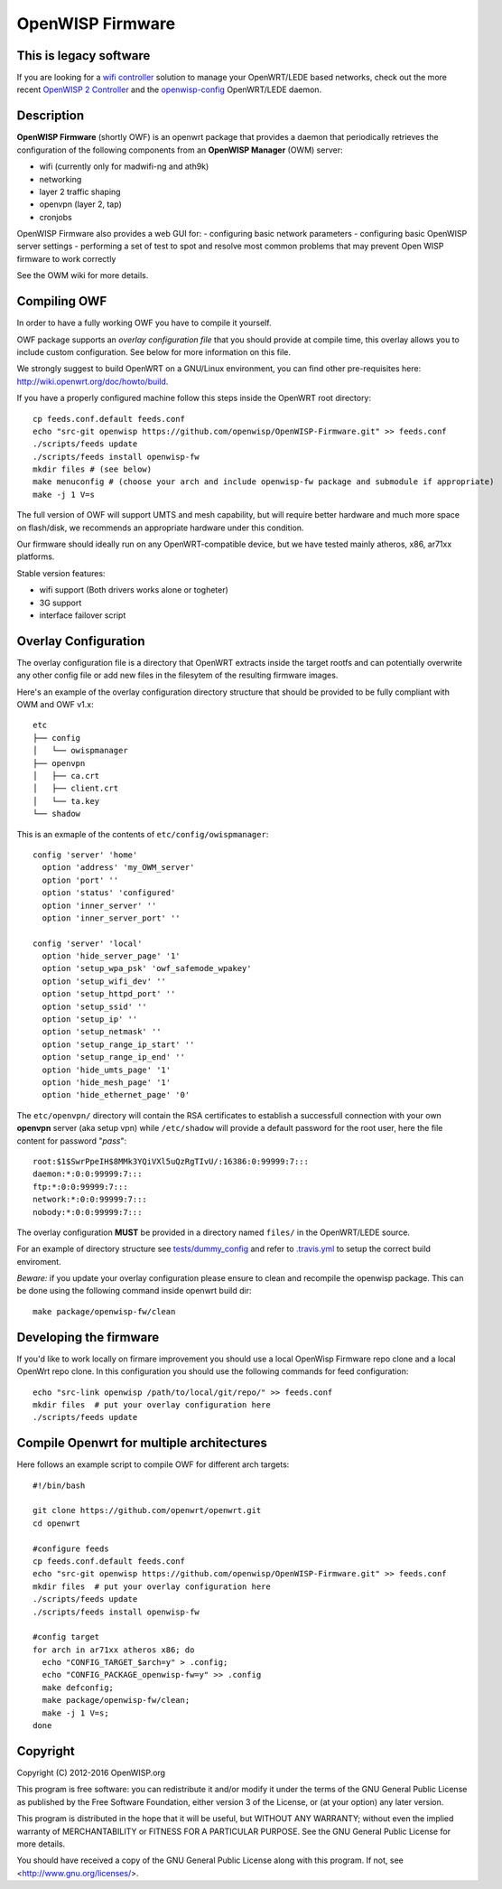 =================
OpenWISP Firmware
=================

.. image:: http://img.shields.io/github/release/openwisp/OpenWISP-Firmware.svg
    :target: https://github.com/openwisp/OpenWISP-Firmware/releases

.. image:: https://travis-ci.org/openwisp/OpenWISP-Firmware.svg?branch=master
    :target: https://travis-ci.org/openwisp/OpenWISP-Firmware

This is legacy software
-----------------------

If you are looking for a `wifi controller <http://openwisp.org/whatis.html>`_ solution to manage your OpenWRT/LEDE based networks, check out the more recent
`OpenWISP 2 Controller <https://github.com/openwisp/ansible-openwisp2>`_ and the
`openwisp-config <https://github.com/openwisp/openwisp-config>`_ OpenWRT/LEDE daemon.

Description
-----------

**OpenWISP Firmware** (shortly OWF) is an openwrt package that provides a daemon
that periodically retrieves the configuration of the following components
from an **OpenWISP Manager** (OWM) server:

- wifi (currently only for madwifi-ng and ath9k)
- networking
- layer 2 traffic shaping
- openvpn (layer 2, tap)
- cronjobs

OpenWISP Firmware also provides a web GUI for:
- configuring basic network parameters
- configuring basic OpenWISP server settings
- performing a set of test to spot and resolve most common problems that may
prevent Open WISP firmware to work correctly

See the OWM wiki for more details.

Compiling OWF
-------------

In order to have a fully working OWF you have to compile it yourself.

OWF package supports an *overlay configuration file* that you should provide at
compile time, this overlay allows you to include custom configuration.
See below for more information on this file.

We strongly suggest to build OpenWRT on a GNU/Linux environment, you can find
other pre-requisites here: http://wiki.openwrt.org/doc/howto/build.

If you have a properly configured machine follow this steps inside the OpenWRT
root directory::

  cp feeds.conf.default feeds.conf
  echo "src-git openwisp https://github.com/openwisp/OpenWISP-Firmware.git" >> feeds.conf
  ./scripts/feeds update
  ./scripts/feeds install openwisp-fw
  mkdir files # (see below)
  make menuconfig # (choose your arch and include openwisp-fw package and submodule if appropriate)
  make -j 1 V=s

The full version of OWF will support UMTS and mesh capability, but will require
better hardware and much more space on flash/disk, we recommends an appropriate
hardware under this condition.

Our firmware should ideally run on any OpenWRT-compatible device, but we have
tested mainly atheros, x86, ar71xx platforms.

Stable version features:

* wifi support (Both drivers works alone or togheter)
* 3G support
* interface failover script

Overlay Configuration
---------------------

The overlay configuration file is a directory that OpenWRT extracts inside the
target rootfs and can potentially overwrite any other config file or add new files
in the filesytem of the resulting firmware images.

Here's an example of the overlay configuration directory structure that
should be provided to be fully compliant with OWM and OWF v1.x::

  etc
  ├── config
  │   └── owispmanager
  ├── openvpn
  │   ├── ca.crt
  │   ├── client.crt
  │   └── ta.key
  └── shadow

This is an exmaple of the contents of ``etc/config/owispmanager``::

  config 'server' 'home'
    option 'address' 'my_OWM_server'
    option 'port' ''
    option 'status' 'configured'
    option 'inner_server' ''
    option 'inner_server_port' ''

  config 'server' 'local'
    option 'hide_server_page' '1'
    option 'setup_wpa_psk' 'owf_safemode_wpakey'
    option 'setup_wifi_dev' ''
    option 'setup_httpd_port' ''
    option 'setup_ssid' ''
    option 'setup_ip' ''
    option 'setup_netmask' ''
    option 'setup_range_ip_start' ''
    option 'setup_range_ip_end' ''
    option 'hide_umts_page' '1'
    option 'hide_mesh_page' '1'
    option 'hide_ethernet_page' '0'

The ``etc/openvpn/`` directory will contain the RSA certificates to establish a
successfull connection with your own **openvpn** server (aka setup vpn) while
``/etc/shadow`` will provide a default password for the root user, here the file
content for password "*pass*"::

  root:$1$SwrPpeIH$8MMk3YQiVXl5uQzRgTIvU/:16386:0:99999:7:::
  daemon:*:0:0:99999:7:::
  ftp:*:0:0:99999:7:::
  network:*:0:0:99999:7:::
  nobody:*:0:0:99999:7:::

The overlay configuration **MUST** be provided in a directory named ``files/`` in the OpenWRT/LEDE source.

For an example of directory structure see `tests/dummy_config
<https://github.com/openwisp/OpenWISP-Firmware/tree/master/tests/dummy_config>`_
and refer to `.travis.yml <https://github.com/openwisp/OpenWISP-Firmware/blob/master/.travis.yml>`_
to setup the correct build enviroment.

*Beware:* if you update your overlay configuration please ensure to clean and
recompile the openwisp package. This can be done using the following command
inside openwrt build dir::

   make package/openwisp-fw/clean

Developing the firmware
-----------------------

If you'd like to work locally on firmare improvement you should use a local
OpenWisp Firmware repo clone and a local OpenWrt repo clone. In this
configuration you should use the following commands for feed configuration::

  echo "src-link openwisp /path/to/local/git/repo/" >> feeds.conf
  mkdir files  # put your overlay configuration here
  ./scripts/feeds update

Compile Openwrt for multiple architectures
------------------------------------------

Here follows an example script to compile OWF for different arch targets::

  #!/bin/bash

  git clone https://github.com/openwrt/openwrt.git
  cd openwrt

  #configure feeds
  cp feeds.conf.default feeds.conf
  echo "src-git openwisp https://github.com/openwisp/OpenWISP-Firmware.git" >> feeds.conf
  mkdir files  # put your overlay configuration here
  ./scripts/feeds update
  ./scripts/feeds install openwisp-fw

  #config target
  for arch in ar71xx atheros x86; do
    echo "CONFIG_TARGET_$arch=y" > .config;
    echo "CONFIG_PACKAGE_openwisp-fw=y" >> .config
    make defconfig;
    make package/openwisp-fw/clean;
    make -j 1 V=s;
  done

Copyright
---------

Copyright (C) 2012-2016 OpenWISP.org

This program is free software: you can redistribute it and/or modify
it under the terms of the GNU General Public License as published by
the Free Software Foundation, either version 3 of the License, or
(at your option) any later version.

This program is distributed in the hope that it will be useful,
but WITHOUT ANY WARRANTY; without even the implied warranty of
MERCHANTABILITY or FITNESS FOR A PARTICULAR PURPOSE.  See the
GNU General Public License for more details.

You should have received a copy of the GNU General Public License
along with this program.  If not, see <http://www.gnu.org/licenses/>.
